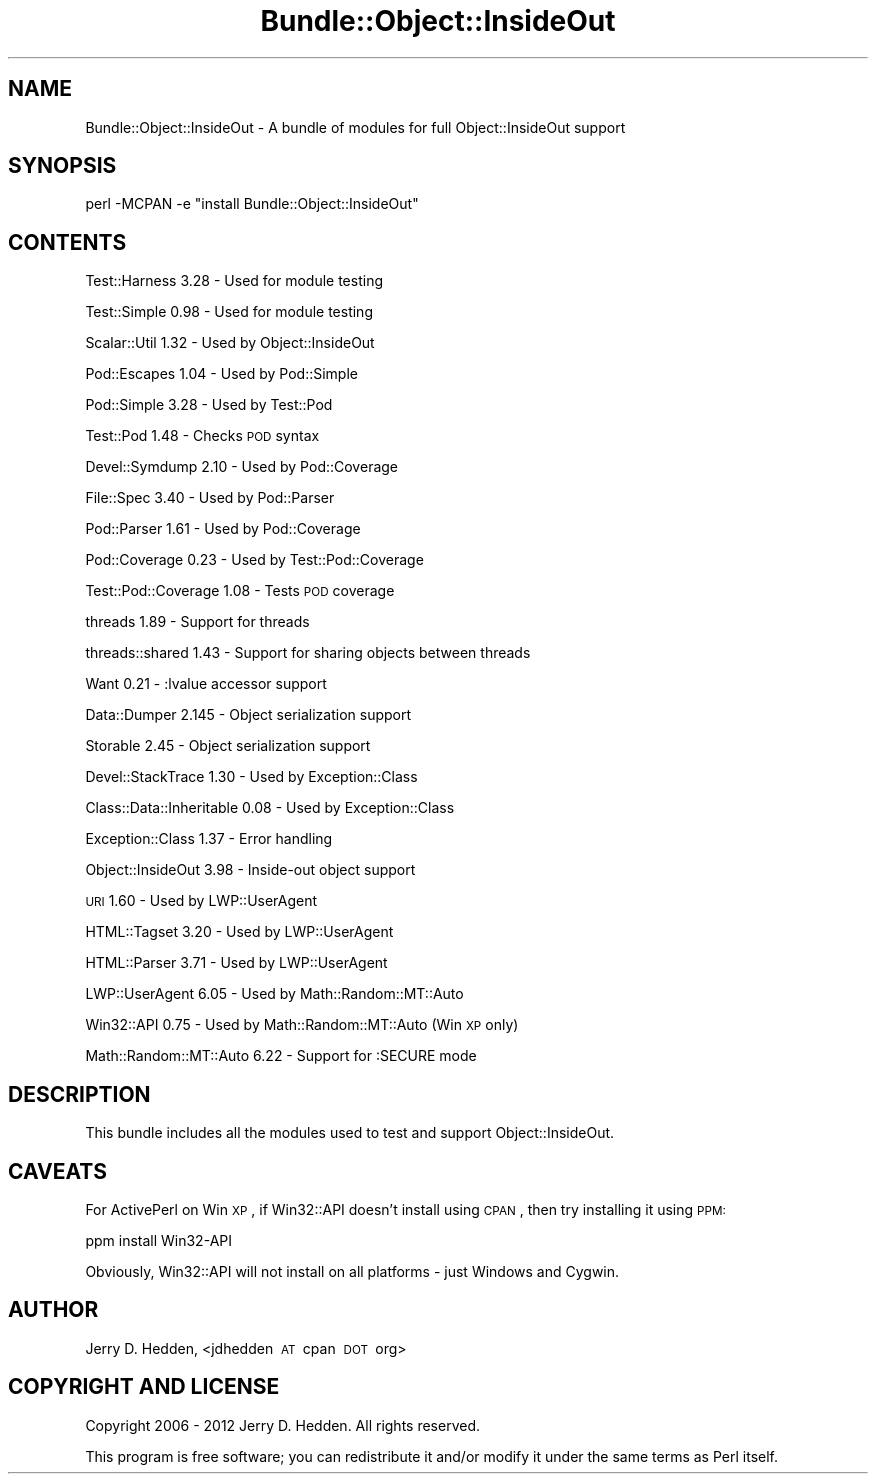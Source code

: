 .\" Automatically generated by Pod::Man 2.26 (Pod::Simple 3.23)
.\"
.\" Standard preamble:
.\" ========================================================================
.de Sp \" Vertical space (when we can't use .PP)
.if t .sp .5v
.if n .sp
..
.de Vb \" Begin verbatim text
.ft CW
.nf
.ne \\$1
..
.de Ve \" End verbatim text
.ft R
.fi
..
.\" Set up some character translations and predefined strings.  \*(-- will
.\" give an unbreakable dash, \*(PI will give pi, \*(L" will give a left
.\" double quote, and \*(R" will give a right double quote.  \*(C+ will
.\" give a nicer C++.  Capital omega is used to do unbreakable dashes and
.\" therefore won't be available.  \*(C` and \*(C' expand to `' in nroff,
.\" nothing in troff, for use with C<>.
.tr \(*W-
.ds C+ C\v'-.1v'\h'-1p'\s-2+\h'-1p'+\s0\v'.1v'\h'-1p'
.ie n \{\
.    ds -- \(*W-
.    ds PI pi
.    if (\n(.H=4u)&(1m=24u) .ds -- \(*W\h'-12u'\(*W\h'-12u'-\" diablo 10 pitch
.    if (\n(.H=4u)&(1m=20u) .ds -- \(*W\h'-12u'\(*W\h'-8u'-\"  diablo 12 pitch
.    ds L" ""
.    ds R" ""
.    ds C` ""
.    ds C' ""
'br\}
.el\{\
.    ds -- \|\(em\|
.    ds PI \(*p
.    ds L" ``
.    ds R" ''
.    ds C`
.    ds C'
'br\}
.\"
.\" Escape single quotes in literal strings from groff's Unicode transform.
.ie \n(.g .ds Aq \(aq
.el       .ds Aq '
.\"
.\" If the F register is turned on, we'll generate index entries on stderr for
.\" titles (.TH), headers (.SH), subsections (.SS), items (.Ip), and index
.\" entries marked with X<> in POD.  Of course, you'll have to process the
.\" output yourself in some meaningful fashion.
.\"
.\" Avoid warning from groff about undefined register 'F'.
.de IX
..
.nr rF 0
.if \n(.g .if rF .nr rF 1
.if (\n(rF:(\n(.g==0)) \{
.    if \nF \{
.        de IX
.        tm Index:\\$1\t\\n%\t"\\$2"
..
.        if !\nF==2 \{
.            nr % 0
.            nr F 2
.        \}
.    \}
.\}
.rr rF
.\"
.\" Accent mark definitions (@(#)ms.acc 1.5 88/02/08 SMI; from UCB 4.2).
.\" Fear.  Run.  Save yourself.  No user-serviceable parts.
.    \" fudge factors for nroff and troff
.if n \{\
.    ds #H 0
.    ds #V .8m
.    ds #F .3m
.    ds #[ \f1
.    ds #] \fP
.\}
.if t \{\
.    ds #H ((1u-(\\\\n(.fu%2u))*.13m)
.    ds #V .6m
.    ds #F 0
.    ds #[ \&
.    ds #] \&
.\}
.    \" simple accents for nroff and troff
.if n \{\
.    ds ' \&
.    ds ` \&
.    ds ^ \&
.    ds , \&
.    ds ~ ~
.    ds /
.\}
.if t \{\
.    ds ' \\k:\h'-(\\n(.wu*8/10-\*(#H)'\'\h"|\\n:u"
.    ds ` \\k:\h'-(\\n(.wu*8/10-\*(#H)'\`\h'|\\n:u'
.    ds ^ \\k:\h'-(\\n(.wu*10/11-\*(#H)'^\h'|\\n:u'
.    ds , \\k:\h'-(\\n(.wu*8/10)',\h'|\\n:u'
.    ds ~ \\k:\h'-(\\n(.wu-\*(#H-.1m)'~\h'|\\n:u'
.    ds / \\k:\h'-(\\n(.wu*8/10-\*(#H)'\z\(sl\h'|\\n:u'
.\}
.    \" troff and (daisy-wheel) nroff accents
.ds : \\k:\h'-(\\n(.wu*8/10-\*(#H+.1m+\*(#F)'\v'-\*(#V'\z.\h'.2m+\*(#F'.\h'|\\n:u'\v'\*(#V'
.ds 8 \h'\*(#H'\(*b\h'-\*(#H'
.ds o \\k:\h'-(\\n(.wu+\w'\(de'u-\*(#H)/2u'\v'-.3n'\*(#[\z\(de\v'.3n'\h'|\\n:u'\*(#]
.ds d- \h'\*(#H'\(pd\h'-\w'~'u'\v'-.25m'\f2\(hy\fP\v'.25m'\h'-\*(#H'
.ds D- D\\k:\h'-\w'D'u'\v'-.11m'\z\(hy\v'.11m'\h'|\\n:u'
.ds th \*(#[\v'.3m'\s+1I\s-1\v'-.3m'\h'-(\w'I'u*2/3)'\s-1o\s+1\*(#]
.ds Th \*(#[\s+2I\s-2\h'-\w'I'u*3/5'\v'-.3m'o\v'.3m'\*(#]
.ds ae a\h'-(\w'a'u*4/10)'e
.ds Ae A\h'-(\w'A'u*4/10)'E
.    \" corrections for vroff
.if v .ds ~ \\k:\h'-(\\n(.wu*9/10-\*(#H)'\s-2\u~\d\s+2\h'|\\n:u'
.if v .ds ^ \\k:\h'-(\\n(.wu*10/11-\*(#H)'\v'-.4m'^\v'.4m'\h'|\\n:u'
.    \" for low resolution devices (crt and lpr)
.if \n(.H>23 .if \n(.V>19 \
\{\
.    ds : e
.    ds 8 ss
.    ds o a
.    ds d- d\h'-1'\(ga
.    ds D- D\h'-1'\(hy
.    ds th \o'bp'
.    ds Th \o'LP'
.    ds ae ae
.    ds Ae AE
.\}
.rm #[ #] #H #V #F C
.\" ========================================================================
.\"
.IX Title "Bundle::Object::InsideOut 3"
.TH Bundle::Object::InsideOut 3 "2013-10-04" "perl v5.16.3" "User Contributed Perl Documentation"
.\" For nroff, turn off justification.  Always turn off hyphenation; it makes
.\" way too many mistakes in technical documents.
.if n .ad l
.nh
.SH "NAME"
Bundle::Object::InsideOut \- A bundle of modules for full Object::InsideOut support
.SH "SYNOPSIS"
.IX Header "SYNOPSIS"
.Vb 1
\& perl \-MCPAN \-e "install Bundle::Object::InsideOut"
.Ve
.SH "CONTENTS"
.IX Header "CONTENTS"
Test::Harness 3.28              \- Used for module testing
.PP
Test::Simple 0.98               \- Used for module testing
.PP
Scalar::Util 1.32               \- Used by Object::InsideOut
.PP
Pod::Escapes 1.04               \- Used by Pod::Simple
.PP
Pod::Simple 3.28                \- Used by Test::Pod
.PP
Test::Pod 1.48                  \- Checks \s-1POD\s0 syntax
.PP
Devel::Symdump 2.10             \- Used by Pod::Coverage
.PP
File::Spec 3.40                 \- Used by Pod::Parser
.PP
Pod::Parser 1.61                \- Used by Pod::Coverage
.PP
Pod::Coverage 0.23              \- Used by Test::Pod::Coverage
.PP
Test::Pod::Coverage 1.08        \- Tests \s-1POD\s0 coverage
.PP
threads 1.89                    \- Support for threads
.PP
threads::shared 1.43            \- Support for sharing objects between threads
.PP
Want 0.21                       \- :lvalue accessor support
.PP
Data::Dumper 2.145              \- Object serialization support
.PP
Storable 2.45                   \- Object serialization support
.PP
Devel::StackTrace 1.30          \- Used by Exception::Class
.PP
Class::Data::Inheritable 0.08   \- Used by Exception::Class
.PP
Exception::Class 1.37           \- Error handling
.PP
Object::InsideOut 3.98          \- Inside-out object support
.PP
\&\s-1URI\s0 1.60                        \- Used by LWP::UserAgent
.PP
HTML::Tagset 3.20               \- Used by LWP::UserAgent
.PP
HTML::Parser 3.71               \- Used by LWP::UserAgent
.PP
LWP::UserAgent 6.05             \- Used by Math::Random::MT::Auto
.PP
Win32::API 0.75                 \- Used by Math::Random::MT::Auto (Win \s-1XP\s0 only)
.PP
Math::Random::MT::Auto 6.22     \- Support for :SECURE mode
.SH "DESCRIPTION"
.IX Header "DESCRIPTION"
This bundle includes all the modules used to test and support
Object::InsideOut.
.SH "CAVEATS"
.IX Header "CAVEATS"
For ActivePerl on Win \s-1XP\s0, if Win32::API doesn't install using \s-1CPAN\s0, then
try installing it using \s-1PPM:\s0
.PP
.Vb 1
\& ppm install Win32\-API
.Ve
.PP
Obviously, Win32::API will not install on all platforms \- just Windows and
Cygwin.
.SH "AUTHOR"
.IX Header "AUTHOR"
Jerry D. Hedden, <jdhedden\ \s-1AT\s0\ cpan\ \s-1DOT\s0\ org>
.SH "COPYRIGHT AND LICENSE"
.IX Header "COPYRIGHT AND LICENSE"
Copyright 2006 \- 2012 Jerry D. Hedden. All rights reserved.
.PP
This program is free software; you can redistribute it and/or modify it under
the same terms as Perl itself.
